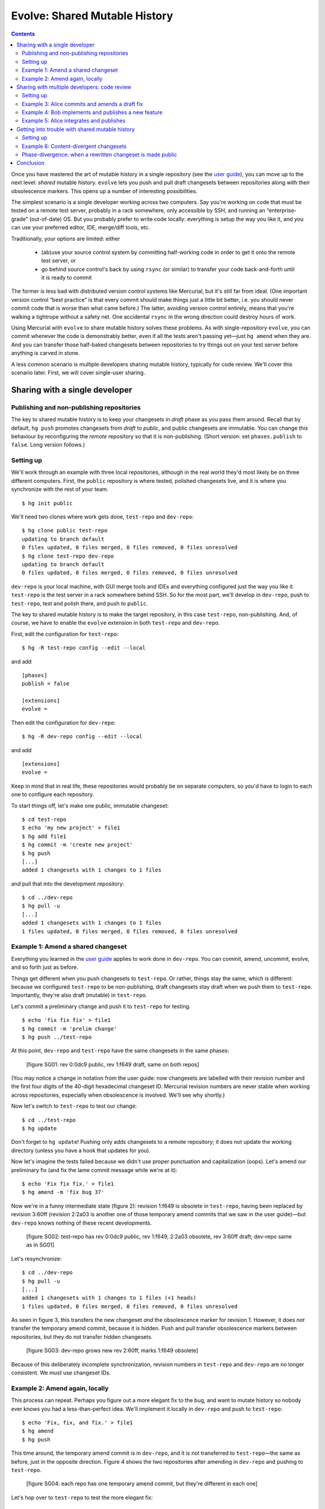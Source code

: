 .. Copyright © 2014 Greg Ward <greg@gerg.ca>

------------------------------
Evolve: Shared Mutable History
------------------------------

.. contents::

Once you have mastered the art of mutable history in a single
repository (see the `user guide`_), you can move up to the next level:
*shared* mutable history. ``evolve`` lets you push and pull draft
changesets between repositories along with their obsolescence markers.
This opens up a number of interesting possibilities.

.. _`user guide`: user-guide.html

The simplest scenario is a single developer working across two
computers. Say you're working on code that must be tested on a remote
test server, probably in a rack somewhere, only accessible by SSH, and
running an “enterprise-grade” (out-of-date) OS. But you probably
prefer to write code locally: everything is setup the way you like it,
and you can use your preferred editor, IDE, merge/diff tools, etc.

Traditionally, your options are limited: either

  * (ab)use your source control system by committing half-working code
    in order to get it onto the remote test server, or
  * go behind source control's back by using ``rsync`` (or similar) to
    transfer your code back-and-forth until it is ready to commit

The former is less bad with distributed version control systems like
Mercurial, but it's still far from ideal. (One important version
control “best practice” is that every commit should make things just a
little bit better, i.e. you should never commit code that is worse
than what came before.) The latter, avoiding version control entirely,
means that you're walking a tightrope without a safety net. One
accidental ``rsync`` in the wrong direction could destroy hours of
work.

Using Mercurial with ``evolve`` to share mutable history solves these
problems. As with single-repository ``evolve``, you can commit
whenever the code is demonstrably better, even if all the tests aren't
passing yet—just ``hg amend`` when they are. And you can transfer
those half-baked changesets between repositories to try things out on
your test server before anything is carved in stone.

A less common scenario is multiple developers sharing mutable history,
typically for code review. We'll cover this scenario later. First, we
will cover single-user sharing.

Sharing with a single developer
-------------------------------

Publishing and non-publishing repositories
==========================================

The key to shared mutable history is to keep your changesets in
*draft* phase as you pass them around. Recall that by default,
``hg push`` promotes changesets from *draft* to *public*, and public
changesets are immutable. You can change this behaviour by
reconfiguring the *remote* repository so that it is non-publishing.
(Short version: set ``phases.publish`` to ``false``. Long version
follows.)

Setting up
==========

We'll work through an example with three local repositories, although
in the real world they'd most likely be on three different computers.
First, the ``public`` repository is where tested, polished changesets
live, and it is where you synchronize with the rest of your team. ::

  $ hg init public

We'll need two clones where work gets done, ``test-repo`` and
``dev-repo``::

  $ hg clone public test-repo
  updating to branch default
  0 files updated, 0 files merged, 0 files removed, 0 files unresolved
  $ hg clone test-repo dev-repo
  updating to branch default
  0 files updated, 0 files merged, 0 files removed, 0 files unresolved

``dev-repo`` is your local machine, with GUI merge tools and IDEs and
everything configured just the way you like it. ``test-repo`` is the
test server in a rack somewhere behind SSH. So for the most part,
we'll develop in ``dev-repo``, push to ``test-repo``, test and polish
there, and push to ``public``.

The key to shared mutable history is to make the target repository, in
this case ``test-repo``, non-publishing. And, of course, we have to
enable the ``evolve`` extension in both ``test-repo`` and ``dev-repo``.

First, edit the configuration for ``test-repo``::

  $ hg -R test-repo config --edit --local

and add ::

  [phases]
  publish = false

  [extensions]
  evolve =

Then edit the configuration for ``dev-repo``::

  $ hg -R dev-repo config --edit --local

and add ::

  [extensions]
  evolve =

Keep in mind that in real life, these repositories would probably be
on separate computers, so you'd have to login to each one to configure
each repository.

To start things off, let's make one public, immutable changeset::

  $ cd test-repo
  $ echo 'my new project' > file1
  $ hg add file1
  $ hg commit -m 'create new project'
  $ hg push
  [...]
  added 1 changesets with 1 changes to 1 files

and pull that into the development repository::

  $ cd ../dev-repo
  $ hg pull -u
  [...]
  added 1 changesets with 1 changes to 1 files
  1 files updated, 0 files merged, 0 files removed, 0 files unresolved

Example 1: Amend a shared changeset
===================================

Everything you learned in the `user guide`_ applies to work done in
``dev-repo``. You can commit, amend, uncommit, evolve, and so forth
just as before.

.. _`user guide`: user-guide.html

Things get different when you push changesets to ``test-repo``. Or
rather, things stay the same, which *is* different: because we
configured ``test-repo`` to be non-publishing, draft changesets stay
draft when we push them to ``test-repo``. Importantly, they're also
draft (mutable) in ``test-repo``.

Let's commit a preliminary change and push it to ``test-repo`` for
testing. ::

  $ echo 'fix fix fix' > file1
  $ hg commit -m 'prelim change'
  $ hg push ../test-repo

At this point, ``dev-repo`` and ``test-repo`` have the same changesets
in the same phases:

  [figure SG01: rev 0:0dc9 public, rev 1:f649 draft, same on both repos]

(You may notice a change in notation from the user guide: now
changesets are labelled with their revision number and the first four
digits of the 40-digit hexadecimal changeset ID. Mercurial revision
numbers are never stable when working across repositories, especially
when obsolescence is involved. We'll see why shortly.)

Now let's switch to ``test-repo`` to test our change::

  $ cd ../test-repo
  $ hg update

Don't forget to ``hg update``! Pushing only adds changesets to a
remote repository; it does not update the working directory (unless
you have a hook that updates for you).

Now let's imagine the tests failed because we didn't use proper
punctuation and capitalization (oops). Let's amend our preliminary fix
(and fix the lame commit message while we're at it)::

  $ echo 'Fix fix fix.' > file1
  $ hg amend -m 'fix bug 37'

Now we're in a funny intermediate state (figure 2): revision 1:f649 is
obsolete in ``test-repo``, having been replaced by revision 3:60ff
(revision 2:2a03 is another one of those temporary amend commits that
we saw in the user guide)—but ``dev-repo`` knows nothing of these
recent developments.

  [figure SG02: test-repo has rev 0:0dc9 public, rev 1:f649, 2:2a03 obsolete, rev 3:60ff draft; dev-repo same as in SG01]

Let's resynchronize::

  $ cd ../dev-repo
  $ hg pull -u
  [...]
  added 1 changesets with 1 changes to 1 files (+1 heads)
  1 files updated, 0 files merged, 0 files removed, 0 files unresolved

As seen in figure 3, this transfers the new changeset *and* the
obsolescence marker for revision 1. However, it does *not* transfer
the temporary amend commit, because it is hidden. Push and pull
transfer obsolescence markers between repositories, but they do not
transfer hidden changesets.

  [figure SG03: dev-repo grows new rev 2:60ff, marks 1:f649 obsolete]

Because of this deliberately incomplete synchronization, revision
numbers in ``test-repo`` and ``dev-repo`` are no longer consistent. We
*must* use changeset IDs.

Example 2: Amend again, locally
===============================

This process can repeat. Perhaps you figure out a more elegant fix to
the bug, and want to mutate history so nobody ever knows you had a
less-than-perfect idea. We'll implement it locally in ``dev-repo`` and
push to ``test-repo``::

  $ echo 'Fix, fix, and fix.' > file1
  $ hg amend
  $ hg push

This time around, the temporary amend commit is in ``dev-repo``, and
it is not transferred to ``test-repo``—the same as before, just in the
opposite direction. Figure 4 shows the two repositories after amending
in ``dev-repo`` and pushing to ``test-repo``.

  [figure SG04: each repo has one temporary amend commit, but they're different in each one]

Let's hop over to ``test-repo`` to test the more elegant fix::

  $ cd ../test-repo
  $ hg update
  1 files updated, 0 files merged, 0 files removed, 0 files unresolved

This time, all the tests pass, so no further amending is required.
This bug fix is finished, so we push it to the public repository::

  $ hg push
  [...]
  added 1 changesets with 1 changes to 1 files

Note that only one changeset—the final version, after two
amendments—was actually pushed. Again, Mercurial doesn't transfer
hidden changesets on push and pull.

.. _`concept guide`: concepts.html

So the picture in ``public`` is much simpler than in either
``dev-repo`` or ``test-repo``. Neither of our missteps nor our amendments
are publicly visible, just the final, beautifully polished changeset:

  [figure SG05: public repo with rev 0:0dc9, 1:de61, both public]

There is one important step left to do. Because we pushed from
``test-repo`` to ``public``, the pushed changeset is in *public* phase
in those two repositories. But ``dev-repo`` has been out-of-the-loop;
changeset de61 is still *draft* there. If we're not careful, we might
mutate history in ``dev-repo``, obsoleting a changeset that is already
public. Let's avoid that situation for now by pushing up to
``dev-repo``::

  $ hg push ../dev-repo
  pushing to ../dev-repo
  searching for changes
  no changes found

Even though no *changesets* were pushed, Mercurial still pushed
obsolescence markers and phase changes to ``dev-repo``.

A final note: since this fix is now *public*, it is immutable. It's no
longer possible to amend it::

  $ hg amend -m 'fix bug 37'
  abort: cannot amend public changesets

This is, after all, the whole point of Mercurial's phases: to prevent
rewriting history that has already been published.

Sharing with multiple developers: code review
---------------------------------------------

Now that you know how to share your own mutable history across
multiple computers, you might be wondering if it makes sense to share
mutable history with others. It does, but you have to be careful, stay
alert, and *communicate* with your peers.

Code review is a good use case for sharing mutable history across
multiple developers: Alice commits a draft changeset, submits it for
review, and amends her changeset until her reviewer is satisfied.
Meanwhile, Bob is also committing draft changesets for review,
amending until his reviewer is satisfied. Once a particular changeset
passes review, the respective author (Alice or Bob) pushes it to the
public (publishing) repository.

Incidentally, the reviewers here can be anyone: maybe Bob and Alice
review each other's work; maybe the same third party reviews both; or
maybe they pick different experts to review their work on different
parts of a large codebase. Similarly, it doesn't matter if reviews are
conducted in person, by email, or by carrier pigeon. Code review is
outside of the scope of Mercurial, so all we're looking at here
is the mechanics of committing, amending, pushing, and pulling.

Setting up
==========

To demonstrate, let's start with the ``public`` repository as we left
it in the last example, with two immutable changesets (figure 5
above). We'll clone a ``review`` repository from it, and then Alice
and Bob will both clone from ``review``. ::

  $ hg clone public review
  updating to branch default
  1 files updated, 0 files merged, 0 files removed, 0 files unresolved
  $ hg clone review alice
  updating to branch default
  1 files updated, 0 files merged, 0 files removed, 0 files unresolved
  $ hg clone review bob
  updating to branch default
  1 files updated, 0 files merged, 0 files removed, 0 files unresolved

We need to configure Alice's and Bob's working repositories to enable
``evolve``. First, edit Alice's configuration with ::

  $ hg -R alice config --edit --local

and add ::

  [extensions]
  evolve =

Then edit Bob's repository configuration::

  $ hg -R bob config --edit --local

and add the same text.

Example 3: Alice commits and amends a draft fix
===============================================

We'll follow Alice working on a bug fix. We're going to use bookmarks to
make it easier to understand multiple branch heads in the ``review``
repository, so Alice starts off by creating a bookmark and committing
her first attempt at a fix::

  $ hg bookmark bug15
  $ echo 'fix' > file2
  $ hg commit -A -u alice -m 'fix bug 15 (v1)'
  adding file2

Note the unorthodox "(v1)" in the commit message. We're just using
that to make this tutorial easier to follow; it's not something we'd
recommend in real life.

Of course Alice wouldn't commit unless her fix worked to her
satisfaction, so it must be time to solicit a code review. She does
this by pushing to the ``review`` repository::

  $ hg push -B bug15
  [...]
  added 1 changesets with 1 changes to 1 files
  exporting bookmark bug15

(The use of ``-B`` is important to ensure that we only push the
bookmarked head, and that the bookmark itself is pushed. See this
`guide to bookmarks`_, especially the `Sharing Bookmarks`_ section, if
you're not familiar with bookmarks.)

.. _`guide to bookmarks`: http://mercurial.aragost.com/kick-start/en/bookmarks/
.. _`Sharing Bookmarks`: http://mercurial.aragost.com/kick-start/en/bookmarks/#sharing-bookmarks

Some time passes, and Alice receives her code review. As a result,
Alice revises her fix and submits it for a second review::

  $ echo 'Fix.' > file2
  $ hg amend -m 'fix bug 15 (v2)'
  $ hg push
  [...]
  added 1 changesets with 1 changes to 1 files (+1 heads)
  updating bookmark bug15

Figure 6 shows the state of the ``review`` repository at this point.

  [figure SG06: rev 2:fn1e is Alice's obsolete v1, rev 3:cbdf is her v2; both children of rev 1:de61]

After a busy morning of bug fixing, Alice stops for lunch. Let's see
what Bob has been up to.

Example 4: Bob implements and publishes a new feature
=====================================================

Meanwhile, Bob has been working on a new feature. Like Alice, he'll
use a bookmark to track his work, and he'll push that bookmark to the
``review`` repository, so that reviewers know which changesets to
review. ::

  $ cd ../bob
  $ echo 'stuff' > file1
  $ hg bookmark featureX
  $ hg commit -u bob -m 'implement feature X (v1)'          # rev 4:1636
  $ hg push -B featureX
  [...]
  added 1 changesets with 1 changes to 1 files (+1 heads)
  exporting bookmark featureX

When Bob receives his code review, he improves his implementation a
bit, amends, and submits the resulting changeset for review::

  $ echo 'do stuff' > file1
  $ hg amend -m 'implement feature X (v2)'                  # rev 5:0eb7
  $ hg push
  [...]
  added 1 changesets with 1 changes to 1 files (+1 heads)
  updating bookmark featureX

Unfortunately, that still doesn't pass muster. Bob's reviewer insists
on proper capitalization and punctuation. ::

  $ echo 'Do stuff.' > file1
  $ hg amend -m 'implement feature X (v3)'                  # rev 6:540b

On the bright side, the second review said, "Go ahead and publish once
you fix that." So Bob immediately publishes his third attempt::

  $ hg push ../public
  [...]
  added 1 changesets with 1 changes to 1 files

It's not enough just to update ``public``, though! Other people also
use the ``review`` repository, and right now it doesn't have Bob's
latest amendment ("v3", revision 6:540b), nor does it know that the
predecessor of that changeset ("v2", revision 5:0eb7) is obsolete. Thus,
Bob pushes to ``review`` as well::

  $ hg push ../review
  [...]
  added 1 changesets with 1 changes to 1 files (+1 heads)
  updating bookmark featureX

Figure 7 shows the result of Bob's work in both ``review`` and
``public``.

  [figure SG07: review includes Alice's draft work on bug 15, as well as Bob's v1, v2, and v3 changes for feature X: v1 and v2 obsolete, v3 public. public contains only the final, public implementation of feature X]

Incidentally, it's important that Bob push to ``public`` *before*
``review``. If he pushed to ``review`` first, then revision 6:540b
would still be in *draft* phase in ``review``, but it would be
*public* in both Bob's local repository and the ``public`` repository.
That could lead to confusion at some point, which is easily avoided by
pushing first to ``public``.

Example 5: Alice integrates and publishes
=========================================

Finally, Alice gets back from lunch and sees that the carrier pigeon
with her second review has arrived (or maybe it's in her email inbox).
Alice's reviewer approved her amended changeset, so she pushes it to
``public``::

  $ hg push ../public
  [...]
  remote has heads on branch 'default' that are not known locally: 540ba8f317e6
  abort: push creates new remote head cbdfbd5a5db2!
  (pull and merge or see "hg help push" for details about pushing new heads)

Oops! Bob has won the race to push first to ``public``. So Alice needs
to integrate with Bob: let's pull his changeset(s) and see what the
branch heads are. ::

  $ hg pull ../public
  [...]
  added 1 changesets with 1 changes to 1 files (+1 heads)
  (run 'hg heads' to see heads, 'hg merge' to merge)
  $ hg log -G -q -r 'head()' --template '{rev}:{node|short}  ({author})\n'
  o  5:540ba8f317e6  (bob)
  |
  | @  4:cbdfbd5a5db2  (alice)
  |/

We'll assume Alice and Bob are perfectly comfortable with rebasing
changesets. (After all, they're already using mutable history in the
form of ``amend``.) So Alice rebases her changeset on top of Bob's and
publishes the result::

  $ hg rebase -d 5
  $ hg push ../public
  [...]
  added 1 changesets with 1 changes to 1 files
  $ hg push ../review
  [...]
  added 1 changesets with 0 changes to 0 files
  updating bookmark bug15

The result, in both ``review`` and ``public`` repositories, is shown
in figure 8.

  [figure SG08: review shows v1 and v2 of Alice's fix, then v1, v2, v3 of Bob's feature, finally Alice's fix rebased onto Bob's. public just shows the final public version of each changeset]

Getting into trouble with shared mutable history
------------------------------------------------

Mercurial with ``evolve`` is a powerful tool, and using powerful tools
can have consequences. (You can cut yourself badly with a sharp knife,
but every competent chef keeps several around. Ever try to chop onions
with a spoon?)

In the user guide, we saw examples of *orphan* changesets, which are
the most common type of unstable changeset. (Recall that a
non-obsolete changeset with obsolete ancestors is an orphan.)

Two other types of instability can happen: *content-divergent* and
*phase-divergent* changesets. Both are more likely with shared mutable
history, especially mutable history shared by multiple developers.

Setting up
==========

For these examples, we're going to use a slightly different workflow:
as before, Alice and Bob share a ``public`` repository. But this time
there is no ``review`` repository. Instead, Alice and Bob put on their
cowboy hats, throw good practice to the wind, and pull directly from
each other's working repositories.

So we throw away everything except ``public`` and reclone::

  $ rm -rf review alice bob
  $ hg clone public alice
  updating to branch default
  2 files updated, 0 files merged, 0 files removed, 0 files unresolved
  $ hg clone public bob
  updating to branch default
  2 files updated, 0 files merged, 0 files removed, 0 files unresolved

Once again we have to configure their repositories: enable ``evolve``
and (since Alice and Bob will be pulling directly from each other)
make their repositories non-publishing. Edit Alice's configuration::

  $ hg -R alice config --edit --local

and add ::

  [extensions]
  rebase =
  evolve =

  [phases]
  publish = false

Then edit Bob's repository configuration::

  $ hg -R bob config --edit --local

and add the same text.

Example 6: Content-divergent changesets
=======================================

When an obsolete changeset has two successors, those successors are
*content-divergent*. One way to get into such a situation is by failing
to communicate with your teammates. Let's see how that might happen.

First, we'll have Bob commit a bug fix that could still be improved::

  $ cd bob
  $ echo 'pretty good fix' >> file1
  $ hg commit -u bob -m 'fix bug 24 (v1)'                   # rev 4:2fe6

Since Alice and Bob are now in cowboy mode, Alice pulls Bob's draft
changeset and amends it herself. ::

  $ cd ../alice
  $ hg pull -u ../bob
  [...]
  added 1 changesets with 1 changes to 1 files
  $ echo 'better fix (alice)' >> file1
  $ hg amend -u alice -m 'fix bug 24 (v2 by alice)'

But Bob has no idea that Alice just did this. (See how important good
communication is?) So he implements a better fix of his own::

  $ cd ../bob
  $ echo 'better fix (bob)' >> file1
  $ hg amend -u bob -m 'fix bug 24 (v2 by bob)'             # rev 6:a360

At this point, the divergence exists, but only in theory: Bob's
original changeset, 4:2fe6, is obsolete and has two successors. But
those successors are in different repositories, so the trouble is not
visible to anyone yet. It will be as soon as Bob pulls from Alice's
repository (or vice-versa). ::

  $ hg pull ../alice
  [...]
  added 1 changesets with 1 changes to 2 files (+1 heads)
  (run 'hg heads' to see heads, 'hg merge' to merge)
  2 new content-divergent changesets

Figure 9 shows the situation in Bob's repository.

  [figure SG09: Bob's repo with 2 heads for the 2 content-divergent changesets, 6:a360 and 7:e3f9; wc is at 6:a360; both are successors of obsolete 4:2fe6, hence divergence]

Now we need to get out of trouble. As usual, the answer is to evolve
history. ::

  $ HGMERGE=internal:other hg evolve
  merge:[6] fix bug 24 (v2 by bob)
  with: [7] fix bug 24 (v2 by alice)
  base: [4] fix bug 24 (v1)
  0 files updated, 1 files merged, 0 files removed, 0 files unresolved

Figure 10 shows how Bob's repository looks now.

  [figure SG10: only one visible head, 9:5ad6, successor to hidden 6:a360 and 7:e3f9]

We carefully dodged a merge conflict by specifying a merge tool
(``internal:other``) that will take Alice's changes over Bob's. (You
might wonder why Bob wouldn't prefer his own changes by using
``internal:local``. He's avoiding a `bug`_ in ``evolve`` that occurs
when evolving content-divergent changesets using ``internal:local``.)

# XXX this link does not work
.. _`bug`: https://bitbucket.org/marmoute/mutable-history/issue/48/

** STOP HERE: WORK IN PROGRESS **

Phase-divergence: when a rewritten changeset is made public
===========================================================

If Alice and Bob are collaborating on some mutable
changesets, it's possible to get into a situation where an otherwise
worthwhile changeset cannot be pushed to the public repository; it is
*phase-divergent* with another changeset that was made public first.
Let's demonstrate one way this could happen.

It starts with Alice committing a bug fix. Right now, we don't yet
know if this bug fix is good enough to push to the public repository,
but it's good enough for Alice to commit. ::

  $ cd alice
  $ echo 'fix' > file2
  $ hg commit -A -m 'fix bug 15'
  adding file2

Now Bob has a bad idea: he decides to pull whatever Alice is working
on and tweak her bug fix to his taste::

  $ cd ../bob
  $ hg pull -u ../alice
  [...]
  added 1 changesets with 1 changes to 1 files
  1 files updated, 0 files merged, 0 files removed, 0 files unresolved
  $ echo 'Fix.' > file2
  $ hg amend -A -m 'fix bug 15 (amended)'

(Note the lack of communication between Alice and Bob. Failing to
communicate with your colleagues is a good way to get into trouble.
Nevertheless, ``evolve`` can usually sort things out, as we will see.)

  [figure SG06: Bob's repo with one amendment]

After some testing, Alice realizes her bug fix is just fine as it is:
no need for further polishing and amending, this changeset is ready to
publish. ::

  $ cd ../alice
  $ hg push
  [...]
  added 1 changesets with 1 changes to 1 files

This introduces a contradiction: in Bob's repository, changeset 2:e011
(his copy of Alice's fix) is obsolete, since Bob amended it. But in
Alice's repository (and the ``public`` repository), that changeset is
public: it is immutable, carved in stone for all eternity. No changeset
can be both obsolete and public, so Bob is in for a surprise the next
time he pulls from ``public``::

  $ cd ../bob
  $ hg pull -q -u
  1 new phase-divergent changesets

Figure 7 shows what just happened to Bob's repository: changeset
2:e011 is now public, so it can't be obsolete. When that changeset was
obsolete, it made perfect sense for it to have a successor, namely
Bob's amendment of Alice's fix (changeset 4:fe88). But it's illogical
for a public changeset to have a successor, so 4:fe88 is unstable:
it has become *phase-divergent*.

  [figure SG07: 2:e011 now public not obsolete, 4:fe88 now phase-divergent]

As usual when there's trouble in your repository, the solution is to
evolve it::

  $ hg evolve --all

Figure 8 illustrates Bob's repository after evolving away the phase-divergent
changeset. Ignoring the obsolete changesets, Bob now has a nice,
clean, simple history. His amendment of Alice's bug fix lives on, as
changeset 5:227d—albeit with a software-generated commit message. (Bob
should probably amend that changeset to improve the commit message.)
But the important thing is that his repository no longer has any
unstable changesets, thanks to ``evolve``.

  [figure SG08: 5:227d is new, formerly phase-divergent changeset 4:fe88 now hidden]

Conclusion
----------

Mutable history is a powerful tool. Like a sharp knife, an experienced
user can do wonderful things with it, much more wonderful than with a
dull knife (never mind a rusty spoon). At the same time, an
inattentive or careless user can do harm to himself or others.
Mercurial with ``evolve`` goes to great lengths to limit the harm you
can do by trying to handle all possible types of “unstable”
changesets. Nevertheless, having a first-aid kit nearby does not mean
you should stop being careful with sharp knives.

Mutable history shared across multiple repositories by a single
developer is a natural extension of this model. Once you are used to
using a single sharp knife on its own, it's pretty straightforward to
chop onions and mushrooms using the same knife, or to alternate
between two chopping boards with different knives.

Mutable history shared by multiple developers is a scary place to go.
Imagine a professional kitchen full of expert chefs tossing their
favourite knives back and forth, with the occasional axe or chainsaw
thrown in to spice things up. If you're confident that you *and your
colleagues* can do it without losing a limb, go for it. But be sure to
practice a lot first before you rely on it!
